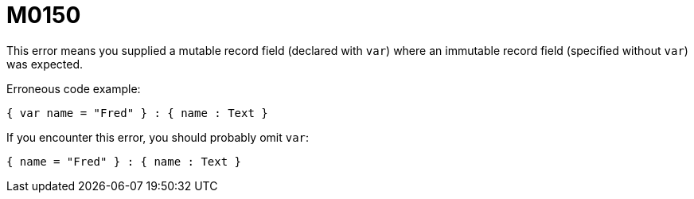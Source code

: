 = M0150

This error means you supplied a mutable record field (declared with `var`) where an immutable record field (specified without `var`) was expected.

Erroneous code example:


  { var name = "Fred" } : { name : Text }


If you encounter this error, you should probably omit `var`:

  { name = "Fred" } : { name : Text }
